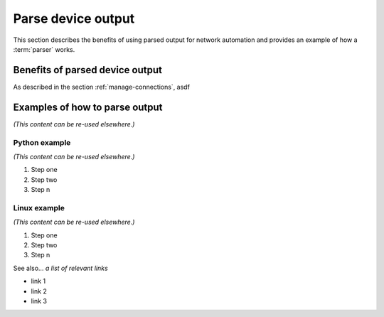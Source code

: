 .. _parse-output:

Parse device output
====================
This section describes the benefits of using parsed output for network automation and provides an example of how a :term:`parser` works.

.. _parsed-output-benefits:

Benefits of parsed device output
---------------------------------
As described in the section :ref:`manage-connections`, asdf 



Examples of how to parse output
-------------------------------
*(This content can be re-used elsewhere.)*

Python example
^^^^^^^^^^^^^^^
*(This content can be re-used elsewhere.)*

#. Step one 
#. Step two
#. Step n 

Linux example
^^^^^^^^^^^^^^^
*(This content can be re-used elsewhere.)*

#. Step one 
#. Step two
#. Step n

See also...
*a list of relevant links*

* link 1
* link 2
* link 3








